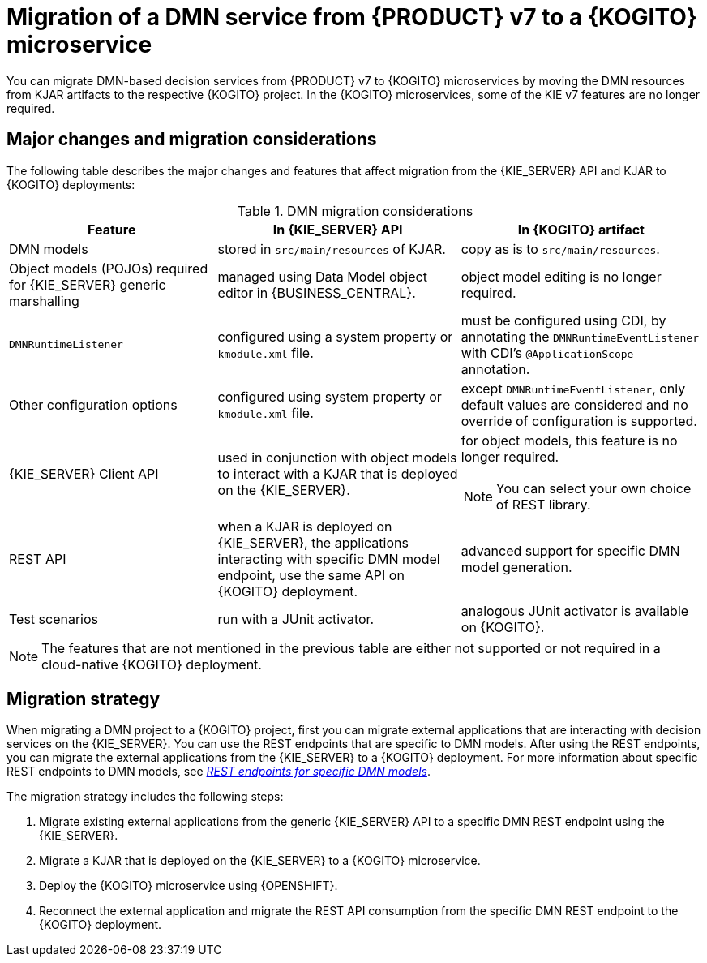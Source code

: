 [id="con-migrate-dmn-to-kogito-overview_{context}"]
= Migration of a DMN service from {PRODUCT} v7 to a {KOGITO} microservice

[role="_abstract"]
You can migrate DMN-based decision services from {PRODUCT} v7 to {KOGITO} microservices by moving the DMN resources from KJAR artifacts to the respective {KOGITO} project. In the {KOGITO} microservices, some of the KIE v7 features are no longer required.


[id="ref-migrate-dmn-to-kogito-considerations_{context}"]
== Major changes and migration considerations

The following table describes the major changes and features that affect migration from the {KIE_SERVER} API and KJAR to {KOGITO} deployments:

.DMN migration considerations
[cols="30%,35%,35%" options="header"]
|===
|Feature
|In {KIE_SERVER} API
|In {KOGITO} artifact

|DMN models
|stored in `src/main/resources` of KJAR.
|copy as is to `src/main/resources`.

|Object models (POJOs) required for {KIE_SERVER} generic marshalling
|managed using Data Model object editor in {BUSINESS_CENTRAL}.
|object model editing is no longer required.

|`DMNRuntimeListener`
|configured using a system property or `kmodule.xml` file.
|must be configured using CDI, by annotating the `DMNRuntimeEventListener` with CDI’s `@ApplicationScope` annotation.

|Other configuration options
|configured using system property or `kmodule.xml` file.
|except `DMNRuntimeEventListener`, only default values are considered and no override of configuration is supported.

|{KIE_SERVER} Client API
|used in conjunction with object models to interact with a KJAR that is deployed on the {KIE_SERVER}.
a|for object models, this feature is no longer required.

NOTE: You can select your own choice of REST library.

|REST API
|when a KJAR is deployed on {KIE_SERVER}, the applications interacting with specific DMN model endpoint, use the same API on {KOGITO} deployment.
|advanced support for specific DMN model generation.

|Test scenarios
|run with a JUnit activator.
|analogous JUnit activator is available on {KOGITO}.

|===

NOTE: The features that are not mentioned in the previous table are either not supported or not required in a cloud-native {KOGITO} deployment.

[id="con-migration-dmn-strategy_{context}"]
== Migration strategy

[role="_abstract"]
When migrating a DMN project to a {KOGITO} project, first you can migrate external applications that are interacting with decision services on the {KIE_SERVER}. You can use the REST endpoints that are specific to DMN models. After using the REST endpoints, you can migrate the external applications from the {KIE_SERVER} to a {KOGITO} deployment. For more information about specific REST endpoints to DMN models, see https://blog.kie.org/2021/03/new-model-specific-dmn-kie-server-endpoints.html[_REST endpoints for specific DMN models_].

The migration strategy includes the following steps:

. Migrate existing external applications from the generic {KIE_SERVER} API to a specific DMN REST endpoint using the {KIE_SERVER}.
. Migrate a KJAR that is deployed on the {KIE_SERVER} to a {KOGITO} microservice.
. Deploy the {KOGITO} microservice using {OPENSHIFT}.
. Reconnect the external application and migrate the REST API consumption from the specific DMN REST endpoint to the {KOGITO} deployment.
